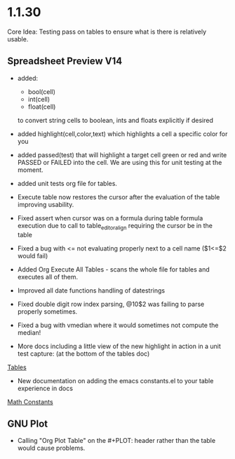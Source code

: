 * 1.1.30
	Core Idea: Testing pass on tables to ensure what is there is relatively usable.

** Spreadsheet Preview V14
	- added:
		- bool(cell)
		- int(cell)
		- float(cell) 
		to convert string cells to boolean, ints and floats explicitly if desired

	- added highlight(cell,color,text) which highlights a cell a specific color for you
	- added passed(test) that will highlight a target cell
	  green or red and write PASSED or FAILED into the cell. We are using this for unit testing at the moment.

	- added unit tests org file for tables.
	- Execute table now restores the cursor after the evaluation of the table improving usability.
	- Fixed assert when cursor was on a formula during table formula execution due to call 
	  to table_editor_align requiring the cursor be in the table
	- Fixed a bug with <= not evaluating properly next to a cell name ($1<=$2 would fail)
	- Added Org Execute All Tables - scans the whole file for tables and executes all of them.
	- Improved all date functions handling of datestrings
	- Fixed double digit row index parsing, @10$2 was failing to parse properly sometimes.
	- Fixed a bug with vmedian where it would sometimes not compute the median!

	- More docs including a little view of the new highlight in action in a unit test capture: (at the bottom of the tables doc)
	[[https://github.com/ihdavids/orgextended_docs/blob/master/tables.org][Tables]]	

	- New documentation on adding the emacs constants.el to your table experience in docs
	[[https://github.com/ihdavids/orgextended_docs/blob/master/mathconstants.org][Math Constants]] 

** GNU Plot
	- Calling "Org Plot Table" on the #+PLOT: header rather than the table would cause problems.